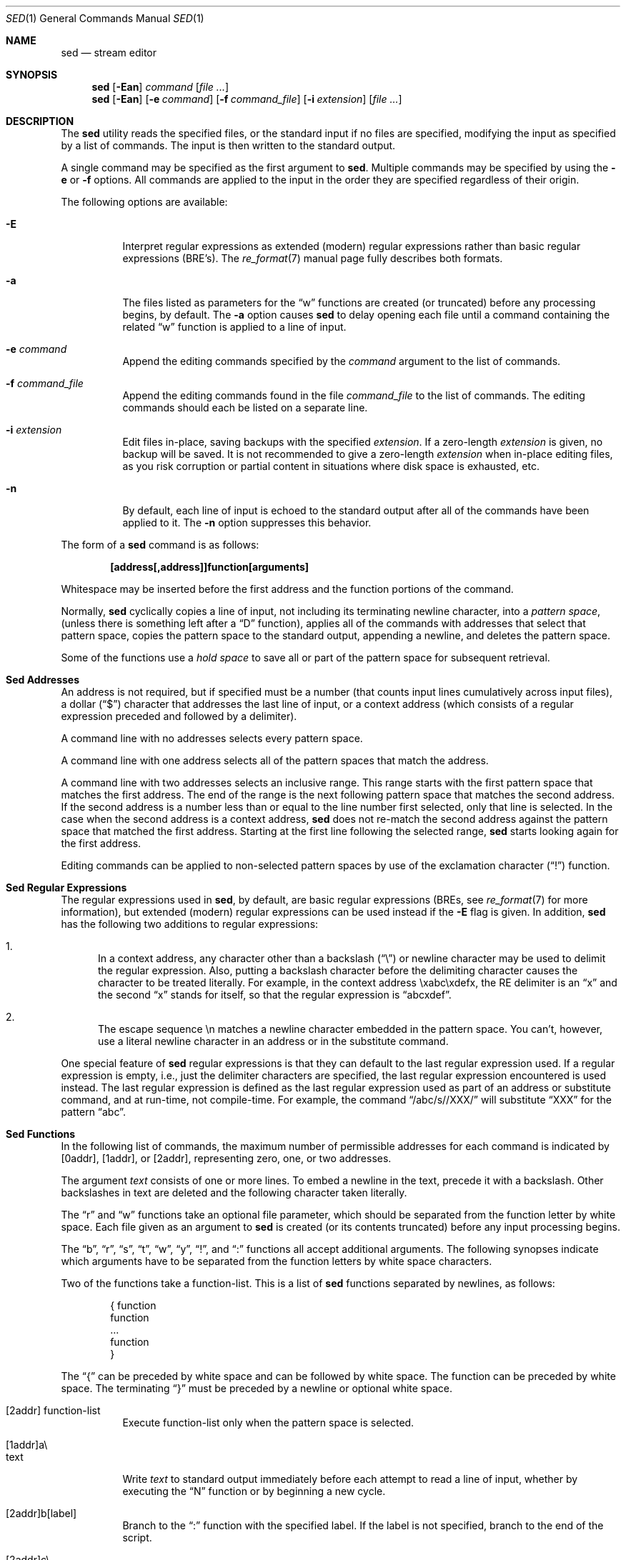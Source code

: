 .\" Copyright (c) 1992, 1993
.\"	The Regents of the University of California.  All rights reserved.
.\"
.\" This code is derived from software contributed to Berkeley by
.\" the Institute of Electrical and Electronics Engineers, Inc.
.\"
.\" Redistribution and use in source and binary forms, with or without
.\" modification, are permitted provided that the following conditions
.\" are met:
.\" 1. Redistributions of source code must retain the above copyright
.\"    notice, this list of conditions and the following disclaimer.
.\" 2. Redistributions in binary form must reproduce the above copyright
.\"    notice, this list of conditions and the following disclaimer in the
.\"    documentation and/or other materials provided with the distribution.
.\" 3. All advertising materials mentioning features or use of this software
.\"    must display the following acknowledgement:
.\"	This product includes software developed by the University of
.\"	California, Berkeley and its contributors.
.\" 4. Neither the name of the University nor the names of its contributors
.\"    may be used to endorse or promote products derived from this software
.\"    without specific prior written permission.
.\"
.\" THIS SOFTWARE IS PROVIDED BY THE REGENTS AND CONTRIBUTORS ``AS IS'' AND
.\" ANY EXPRESS OR IMPLIED WARRANTIES, INCLUDING, BUT NOT LIMITED TO, THE
.\" IMPLIED WARRANTIES OF MERCHANTABILITY AND FITNESS FOR A PARTICULAR PURPOSE
.\" ARE DISCLAIMED.  IN NO EVENT SHALL THE REGENTS OR CONTRIBUTORS BE LIABLE
.\" FOR ANY DIRECT, INDIRECT, INCIDENTAL, SPECIAL, EXEMPLARY, OR CONSEQUENTIAL
.\" DAMAGES (INCLUDING, BUT NOT LIMITED TO, PROCUREMENT OF SUBSTITUTE GOODS
.\" OR SERVICES; LOSS OF USE, DATA, OR PROFITS; OR BUSINESS INTERRUPTION)
.\" HOWEVER CAUSED AND ON ANY THEORY OF LIABILITY, WHETHER IN CONTRACT, STRICT
.\" LIABILITY, OR TORT (INCLUDING NEGLIGENCE OR OTHERWISE) ARISING IN ANY WAY
.\" OUT OF THE USE OF THIS SOFTWARE, EVEN IF ADVISED OF THE POSSIBILITY OF
.\" SUCH DAMAGE.
.\"
.\"	@(#)sed.1	8.2 (Berkeley) 12/30/93
.\" $FreeBSD$
.\"
.Dd July 3, 2004
.Dt SED 1
.Os
.Sh NAME
.Nm sed
.Nd stream editor
.Sh SYNOPSIS
.Nm
.Op Fl Ean
.Ar command
.Op Ar
.Nm
.Op Fl Ean
.Op Fl e Ar command
.Op Fl f Ar command_file
.Op Fl i Ar extension
.Op Ar
.Sh DESCRIPTION
The
.Nm
utility reads the specified files, or the standard input if no files
are specified, modifying the input as specified by a list of commands.
The input is then written to the standard output.
.Pp
A single command may be specified as the first argument to
.Nm .
Multiple commands may be specified by using the
.Fl e
or
.Fl f
options.
All commands are applied to the input in the order they are specified
regardless of their origin.
.Pp
The following options are available:
.Bl -tag -width indent
.It Fl E
Interpret regular expressions as extended (modern) regular expressions
rather than basic regular expressions (BRE's).
The
.Xr re_format 7
manual page fully describes both formats.
.It Fl a
The files listed as parameters for the
.Dq w
functions are created (or truncated) before any processing begins,
by default.
The
.Fl a
option causes
.Nm
to delay opening each file until a command containing the related
.Dq w
function is applied to a line of input.
.It Fl e Ar command
Append the editing commands specified by the
.Ar command
argument
to the list of commands.
.It Fl f Ar command_file
Append the editing commands found in the file
.Ar command_file
to the list of commands.
The editing commands should each be listed on a separate line.
.It Fl i Ar extension
Edit files in-place, saving backups with the specified
.Ar extension .
If a zero-length
.Ar extension
is given, no backup will be saved.
It is not recommended to give a zero-length
.Ar extension
when in-place editing files, as you risk corruption or partial content
in situations where disk space is exhausted, etc.
.It Fl n
By default, each line of input is echoed to the standard output after
all of the commands have been applied to it.
The
.Fl n
option suppresses this behavior.
.El
.Pp
The form of a
.Nm
command is as follows:
.Pp
.Dl [address[,address]]function[arguments]
.Pp
Whitespace may be inserted before the first address and the function
portions of the command.
.Pp
Normally,
.Nm
cyclically copies a line of input, not including its terminating newline
character, into a
.Em "pattern space" ,
(unless there is something left after a
.Dq D
function),
applies all of the commands with addresses that select that pattern space,
copies the pattern space to the standard output, appending a newline, and
deletes the pattern space.
.Pp
Some of the functions use a
.Em "hold space"
to save all or part of the pattern space for subsequent retrieval.
.Sh "Sed Addresses"
An address is not required, but if specified must be a number (that counts
input lines
cumulatively across input files), a dollar
.Pq Dq $
character that addresses the last line of input, or a context address
(which consists of a regular expression preceded and followed by a
delimiter).
.Pp
A command line with no addresses selects every pattern space.
.Pp
A command line with one address selects all of the pattern spaces
that match the address.
.Pp
A command line with two addresses selects an inclusive range.
This
range starts with the first pattern space that matches the first
address.
The end of the range is the next following pattern space
that matches the second address.
If the second address is a number
less than or equal to the line number first selected, only that
line is selected.
In the case when the second address is a context
address,
.Nm
does not re-match the second address against the
pattern space that matched the first address.
Starting at the
first line following the selected range,
.Nm
starts looking again for the first address.
.Pp
Editing commands can be applied to non-selected pattern spaces by use
of the exclamation character
.Pq Dq \&!
function.
.Sh "Sed Regular Expressions"
The regular expressions used in
.Nm ,
by default, are basic regular expressions (BREs, see
.Xr re_format 7
for more information), but extended (modern) regular expressions can be used
instead if the
.Fl E
flag is given.
In addition,
.Nm
has the following two additions to regular expressions:
.Pp
.Bl -enum -compact
.It
In a context address, any character other than a backslash
.Pq Dq \e
or newline character may be used to delimit the regular expression.
Also, putting a backslash character before the delimiting character
causes the character to be treated literally.
For example, in the context address \exabc\exdefx, the RE delimiter
is an
.Dq x
and the second
.Dq x
stands for itself, so that the regular expression is
.Dq abcxdef .
.Pp
.It
The escape sequence \en matches a newline character embedded in the
pattern space.
You can't, however, use a literal newline character in an address or
in the substitute command.
.El
.Pp
One special feature of
.Nm
regular expressions is that they can default to the last regular
expression used.
If a regular expression is empty, i.e., just the delimiter characters
are specified, the last regular expression encountered is used instead.
The last regular expression is defined as the last regular expression
used as part of an address or substitute command, and at run-time, not
compile-time.
For example, the command
.Dq /abc/s//XXX/
will substitute
.Dq XXX
for the pattern
.Dq abc .
.Sh "Sed Functions"
In the following list of commands, the maximum number of permissible
addresses for each command is indicated by [0addr], [1addr], or [2addr],
representing zero, one, or two addresses.
.Pp
The argument
.Em text
consists of one or more lines.
To embed a newline in the text, precede it with a backslash.
Other backslashes in text are deleted and the following character
taken literally.
.Pp
The
.Dq r
and
.Dq w
functions take an optional file parameter, which should be separated
from the function letter by white space.
Each file given as an argument to
.Nm
is created (or its contents truncated) before any input processing begins.
.Pp
The
.Dq b ,
.Dq r ,
.Dq s ,
.Dq t ,
.Dq w ,
.Dq y ,
.Dq \&! ,
and
.Dq \&:
functions all accept additional arguments.
The following synopses indicate which arguments have to be separated from
the function letters by white space characters.
.Pp
Two of the functions take a function-list.
This is a list of
.Nm
functions separated by newlines, as follows:
.Bd -literal -offset indent
{ function
  function
  ...
  function
}
.Ed
.Pp
The
.Dq {
can be preceded by white space and can be followed by white space.
The function can be preceded by white space.
The terminating
.Dq }
must be preceded by a newline or optional white space.
.Pp
.Bl -tag -width "XXXXXX" -compact
.It [2addr] function-list
Execute function-list only when the pattern space is selected.
.Pp
.It [1addr]a\e
.It text
Write
.Em text
to standard output immediately before each attempt to read a line of input,
whether by executing the
.Dq N
function or by beginning a new cycle.
.Pp
.It [2addr]b[label]
Branch to the
.Dq \&:
function with the specified label.
If the label is not specified, branch to the end of the script.
.Pp
.It [2addr]c\e
.It text
Delete the pattern space.
With 0 or 1 address or at the end of a 2-address range,
.Em text
is written to the standard output.
.Pp
.It [2addr]d
Delete the pattern space and start the next cycle.
.Pp
.It [2addr]D
Delete the initial segment of the pattern space through the first
newline character and start the next cycle.
.Pp
.It [2addr]g
Replace the contents of the pattern space with the contents of the
hold space.
.Pp
.It [2addr]G
Append a newline character followed by the contents of the hold space
to the pattern space.
.Pp
.It [2addr]h
Replace the contents of the hold space with the contents of the
pattern space.
.Pp
.It [2addr]H
Append a newline character followed by the contents of the pattern space
to the hold space.
.Pp
.It [1addr]i\e
.It text
Write
.Em text
to the standard output.
.Pp
.It [2addr]l
(The letter ell.)
Write the pattern space to the standard output in a visually unambiguous
form.
This form is as follows:
.Pp
.Bl -tag -width "carriage-returnXX" -offset indent -compact
.It backslash
\e\e
.It alert
\ea
.It form-feed
\ef
.It carriage-return
\er
.It tab
\et
.It vertical tab
\ev
.El
.Pp
Nonprintable characters are written as three-digit octal numbers (with a
preceding backslash) for each byte in the character (most significant byte
first).
Long lines are folded, with the point of folding indicated by displaying
a backslash followed by a newline.
The end of each line is marked with a
.Dq $ .
.Pp
.It [2addr]n
Write the pattern space to the standard output if the default output has
not been suppressed, and replace the pattern space with the next line of
input.
.Pp
.It [2addr]N
Append the next line of input to the pattern space, using an embedded
newline character to separate the appended material from the original
contents.
Note that the current line number changes.
.Pp
.It [2addr]p
Write the pattern space to standard output.
.Pp
.It [2addr]P
Write the pattern space, up to the first newline character to the
standard output.
.Pp
.It [1addr]q
Branch to the end of the script and quit without starting a new cycle.
.Pp
.It [1addr]r file
Copy the contents of
.Em file
to the standard output immediately before the next attempt to read a
line of input.
If
.Em file
cannot be read for any reason, it is silently ignored and no error
condition is set.
.Pp
.It [2addr]s/regular expression/replacement/flags
Substitute the replacement string for the first instance of the regular
expression in the pattern space.
Any character other than backslash or newline can be used instead of
a slash to delimit the RE and the replacement.
Within the RE and the replacement, the RE delimiter itself can be used as
a literal character if it is preceded by a backslash.
.Pp
An ampersand
.Pq Dq &
appearing in the replacement is replaced by the string matching the RE.
The special meaning of
.Dq &
in this context can be suppressed by preceding it by a backslash.
The string
.Dq \e# ,
where
.Dq #
is a digit, is replaced by the text matched
by the corresponding backreference expression (see
.Xr re_format 7 ) .
.Pp
A line can be split by substituting a newline character into it.
To specify a newline character in the replacement string, precede it with
a backslash.
.Pp
The value of
.Em flags
in the substitute function is zero or more of the following:
.Bl -tag -width "XXXXXX" -offset indent
.It Ar N
Make the substitution only for the
.Ar N Ns 'th
occurrence of the regular expression in the pattern space.
.It g
Make the substitution for all non-overlapping matches of the
regular expression, not just the first one.
.It p
Write the pattern space to standard output if a replacement was made.
If the replacement string is identical to that which it replaces, it
is still considered to have been a replacement.
.It w Em file
Append the pattern space to
.Em file
if a replacement was made.
If the replacement string is identical to that which it replaces, it
is still considered to have been a replacement.
.El
.Pp
.It [2addr]t [label]
Branch to the
.Dq \&:
function bearing the label if any substitutions have been made since the
most recent reading of an input line or execution of a
.Dq t
function.
If no label is specified, branch to the end of the script.
.Pp
.It [2addr]w Em file
Append the pattern space to the
.Em file .
.Pp
.It [2addr]x
Swap the contents of the pattern and hold spaces.
.Pp
.It [2addr]y/string1/string2/
Replace all occurrences of characters in
.Em string1
in the pattern space with the corresponding characters from
.Em string2 .
Any character other than a backslash or newline can be used instead of
a slash to delimit the strings.
Within
.Em string1
and
.Em string2 ,
a backslash followed by any character other than a newline is that literal
character, and a backslash followed by an ``n'' is replaced by a newline
character.
.Pp
.It [2addr]!function
.It [2addr]!function-list
Apply the function or function-list only to the lines that are
.Em not
selected by the address(es).
.Pp
.It [0addr]:label
This function does nothing; it bears a label to which the
.Dq b
and
.Dq t
commands may branch.
.Pp
.It [1addr]=
Write the line number to the standard output followed by a newline
character.
.Pp
.It [0addr]
Empty lines are ignored.
.Pp
.It [0addr]#
The
.Dq #
and the remainder of the line are ignored (treated as a comment), with
the single exception that if the first two characters in the file are
.Dq #n ,
the default output is suppressed.
This is the same as specifying the
.Fl n
option on the command line.
.El
.Sh ENVIRONMENT
The
.Ev COLUMNS , LANG , LC_ALL , LC_CTYPE
and
.Ev LC_COLLATE
environment variables affect the execution of
.Nm
as described in
.Xr environ 7 .
.Sh DIAGNOSTICS
.Ex -std
.Sh SEE ALSO
.Xr awk 1 ,
.Xr ed 1 ,
.Xr grep 1 ,
.Xr regex 3 ,
.Xr re_format 7
.Sh STANDARDS
The
.Nm
utility is expected to be a superset of the
.St -p1003.2
specification.
.Pp
The
.Fl i
option is a non-standard
.Fx
extension and may not be available on other operating systems.
.Sh HISTORY
A
.Nm
command, written by
.An L. E. McMahon ,
appeared in
.At v7 .
.Sh AUTHORS
.An "Diomidis D. Spinellis" Aq dds@FreeBSD.org
.Sh BUGS
The
.Nm
utility does not recognize multibyte characters.
